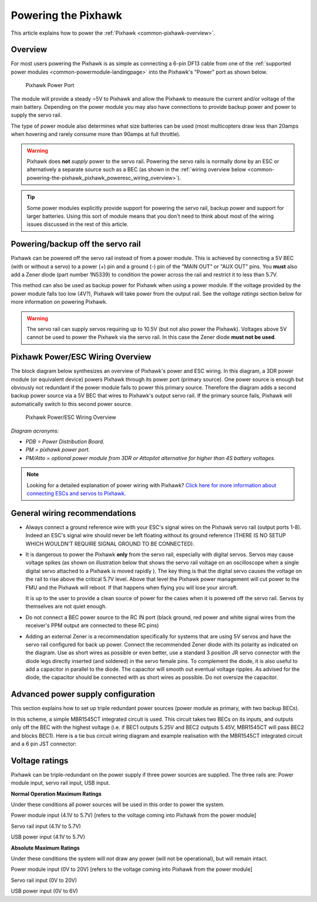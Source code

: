 .. _common-powering-the-pixhawk:

====================
Powering the Pixhawk
====================

This article explains how to power the
:ref:`Pixhawk <common-pixhawk-overview>`.

Overview
========

For most users powering the Pixhawk is as simple as connecting a 6-pin
DF13 cable from one of the :ref:`supported power modules <common-powermodule-landingpage>` into the Pixhawk's "Power"
port as shown below.

.. figure:: ../../../images/pixhawkpower-port.jpg
   :target: ../_images/pixhawkpower-port.jpg

   Pixhawk Power Port

The module will provide a steady ~5V to Pixhawk and allow the Pixhawk to
measure the current and/or voltage of the main battery. Depending on the
power module you may also have connections to provide backup power and
power to supply the servo rail.

The type of power module also determines what size batteries can be used
(most multicopters draw less than 20amps when hovering and rarely
consume more than 90amps at full throttle).

.. warning::

   Pixhawk does **not** *supply* power to the servo rail. Powering
   the servo rails is normally done by an ESC or alternatively a separate
   source such as a BEC (as shown in the 
   :ref:`wiring overview below <common-powering-the-pixhawk_pixhawk_poweresc_wiring_overview>`).

.. tip::

   Some power modules explicitly provide support for powering the
   servo rail, backup power and support for larger batteries. Using this
   sort of module means that you don't need to think about most of the
   wiring issues discussed in the rest of this article.

Powering/backup off the servo rail
==================================

Pixhawk can be powered off the servo rail instead of from a power
module. This is achieved by connecting a 5V BEC (with or without a
servo) to a power (+) pin and a ground (-) pin of the "MAIN OUT" or "AUX
OUT" pins. You **must** also add a Zener diode (part number 1N5339) to
condition the power across the rail and restrict it to less than 5.7V.

.. image:: ../../../images/servo-power-wiring.jpg
    :target: ../_images/servo-power-wiring.jpg

.. image:: ../../../images/zener-diode.jpg
    :target: ../_images/zener-diode.jpg

This method can also be used as backup power for Pixhawk when using a
power module. If the voltage provided by the power module falls too low
(4V?), Pixhawk will take power from the output rail. See the *voltage
ratings* section below for more information on powering Pixhawk.

.. warning::

   The servo rail can supply servos requiring up to 10.5V (but not also power the Pixhawk). Voltages above 5V cannot be used to power the Pixhawk via the servo rail. In this case the Zener diode **must not be used**. 


.. _common-powering-the-pixhawk_pixhawk_poweresc_wiring_overview:

Pixhawk Power/ESC Wiring Overview
=================================

The block diagram below synthesizes an overview of Pixhawk's power and
ESC wiring. In this diagram, a 3DR power module (or equivalent device)
powers Pixhawk through its power port (primary source). One power source
is enough but obviously not redundant if the power module fails to power
this primary source. Therefore the diagram adds a second backup power
source via a 5V BEC that wires to Pixhawk's output servo rail. If the
primary source fails, Pixhawk will automatically switch to this second
power source.

.. figure:: ../../../images/common_Wiring_Pixhawk2.jpg
   :target: ../_images/common_Wiring_Pixhawk2.jpg

   Pixhawk Power/ESC Wiring Overview

*Diagram acronyms:*

-  *PDB = Power Distribution Board.*
-  *PM = pixhawk power port.*
-  *PM/Atto = optional power module from 3DR or Attopilot alternative
   for higher than 4S battery voltages.*

.. note::

   Looking for a detailed explanation of power wiring with Pixhawk?
   `Click here for more information about connecting ESCs and servos to Pixhawk. <http://pixhawk.org/users/actuators/pwm_escs_and_servos>`__\ 

General wiring recommendations
==============================

-  Always connect a ground reference wire with your ESC's signal wires
   on the Pixhawk servo rail (output ports 1-8). Indeed an ESC's signal
   wire should never be left floating without its ground reference
   (THERE IS NO SETUP WHICH WOULDN'T REQUIRE SIGNAL GROUND TO BE
   CONNECTED).
-  It is dangerous to power the Pixhawk **only** from the servo rail,
   especially with digital servos. Servos may cause voltage spikes (as
   shown on illustration below that shows the servo rail voltage on an
   oscilloscope when a single digital servo attached to a Pixhawk is
   moved rapidly ). The key thing is that the digital servo causes the
   voltage on the rail to rise above the critical 5.7V level. Above that
   level the Pixhawk power management will cut power to the FMU and the
   Pixhawk will reboot. If that happens when flying you will lose your
   aircraft.

   .. image:: ../../../images/servo-V-spike.jpg
       :target: ../_images/servo-V-spike.jpg

   It is up to the user to provide a clean source of power for the cases
   when it is powered off the servo rail. Servos by themselves are not
   quiet enough.

-  Do not connect a BEC power source to the RC IN port (black ground,
   red power and white signal wires from the receiver's PPM output are
   connected to these RC pins)
-  Adding an external Zener is a recommendation specifically for systems
   that are using 5V servos and have the servo rail configured for back
   up power. Connect the recommended Zener diode with its polarity as
   indicated on the diagram. Use as short wires as possible or even
   better, use a standard 3 position JR servo connector with the diode
   legs directly inserted (and soldered) in the servo female pins. To
   complement the diode, it is also useful to add a capacitor in parallel
   to the diode. The capacitor will smooth out eventual voltage ripples.
   As advised for the diode, the capacitor should be connected with as
   short wires as possible. Do not oversize the capacitor.

Advanced power supply configuration
===================================

This section explains how to set up triple redundant power sources
(power module as primary, with two backup BECs).

In this scheme, a simple MBR1545CT integrated circuit is used. This
circuit takes two BECs on its inputs, and outputs only off the BEC with
the highest voltage (i.e. if BEC1 outputs 5.25V and BEC2 outputs 5.45V,
MBR1545CT will pass BEC2 and blocks BEC1). Here is a tie bus circuit
wiring diagram and example realisation with the MBR1545CT integrated
circuit and a 6 pin JST connector:

.. image:: ../../../images/MBR1545CT-diagram2.jpg
    :target: ../_images/MBR1545CT-diagram2.jpg

.. image:: ../../../images/MBR1545CT.jpg
    :target: ../_images/MBR1545CT.jpg

Voltage ratings
===============

Pixhawk can be triple-redundant on the power supply if three power
sources are supplied. The three rails are: Power module input, servo
rail input, USB input.

**Normal Operation Maximum Ratings**

Under these conditions all power sources will be used in this order to
power the system.

Power module input (4.1V to 5.7V) [refers to the voltage coming into
Pixhawk from the power module]

Servo rail input (4.1V to 5.7V)

USB power input (4.1V to 5.7V)

**Absolute Maximum Ratings**

Under these conditions the system will not draw any power (will not be
operational), but will remain intact.

Power module input (0V to 20V) [refers to the voltage coming into
Pixhawk from the power module]

Servo rail input (0V to 20V)

USB power input (0V to 6V)

